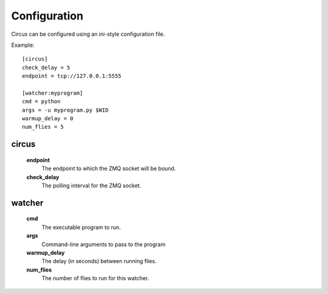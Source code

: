 Configuration
-------------

Circus can be configured using an ini-style configuration file.

Example::

    [circus]
    check_delay = 5
    endpoint = tcp://127.0.0.1:5555

    [watcher:myprogram]
    cmd = python
    args = -u myprogram.py $WID
    warmup_delay = 0
    num_flies = 5

circus
~~~~~~
    **endpoint**
        The endpoint to which the ZMQ socket will be bound.
    **check_delay**
        The polling interval for the ZMQ socket.


watcher
~~~~~~~
    **cmd**
        The executable program to run.
    **args**
        Command-line arguments to pass to the program
    **warmup_delay**
        The delay (in seconds) between running flies.
    **num_flies**
        The number of flies to run for this watcher.
